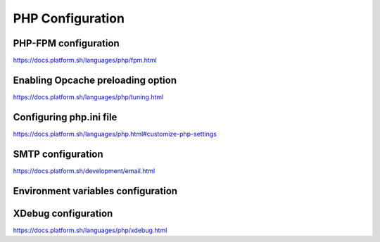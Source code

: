 PHP Configuration
=================

PHP-FPM configuration
---------------------
https://docs.platform.sh/languages/php/fpm.html

Enabling Opcache preloading option
----------------------------------
https://docs.platform.sh/languages/php/tuning.html

Configuring php.ini file
------------------------
https://docs.platform.sh/languages/php.html#customize-php-settings

SMTP configuration
------------------
https://docs.platform.sh/development/email.html

Environment variables configuration
-----------------------------------

XDebug configuration
--------------------
https://docs.platform.sh/languages/php/xdebug.html
